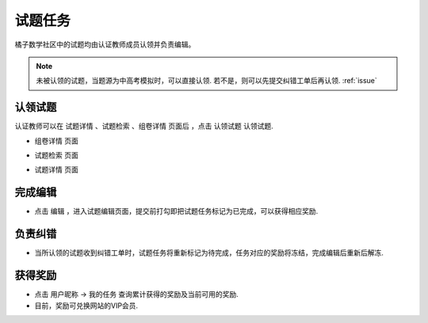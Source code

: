 .. _take_mission:

###################
试题任务
###################

橘子数学社区中的试题均由认证教师成员认领并负责编辑。

.. seealso:: :ref:`apply_identified_role`

.. note:: 未被认领的试题，当题源为中高考模拟时，可以直接认领. 若不是，则可以先提交纠错工单后再认领. :ref:`issue`


认领试题
--------------------

认证教师可以在 ``试题详情`` 、``试题检索`` 、``组卷详情`` 页面后 ，点击 ``认领试题`` 认领试题.

* ``组卷详情`` 页面
.. image:: ../_static/take_mission1.png
    :width: 600px

* ``试题检索`` 页面
.. image:: ../_static/take_mission2.png
    :width: 600px

* ``试题详情`` 页面
.. image:: ../_static/take_mission3.png
    :width: 600px



完成编辑
--------------------

* 点击 ``编辑`` ，进入试题编辑页面，提交前打勾即把试题任务标记为已完成，可以获得相应奖励.

.. image:: ../_static/problem_confirm.png
    :width: 600px

.. seealso:: :ref:`problem_edit`


负责纠错
--------------------

* 当所认领的试题收到纠错工单时，试题任务将重新标记为待完成，任务对应的奖励将冻结，完成编辑后重新后解冻.

.. seealso:: :ref:`issue`

获得奖励
--------------------

* 点击 ``用户昵称`` -> ``我的任务`` 查询累计获得的奖励及当前可用的奖励.

* 目前，奖励可兑换网站的VIP会员.

.. seealso:: :ref:`exchange_vip`


